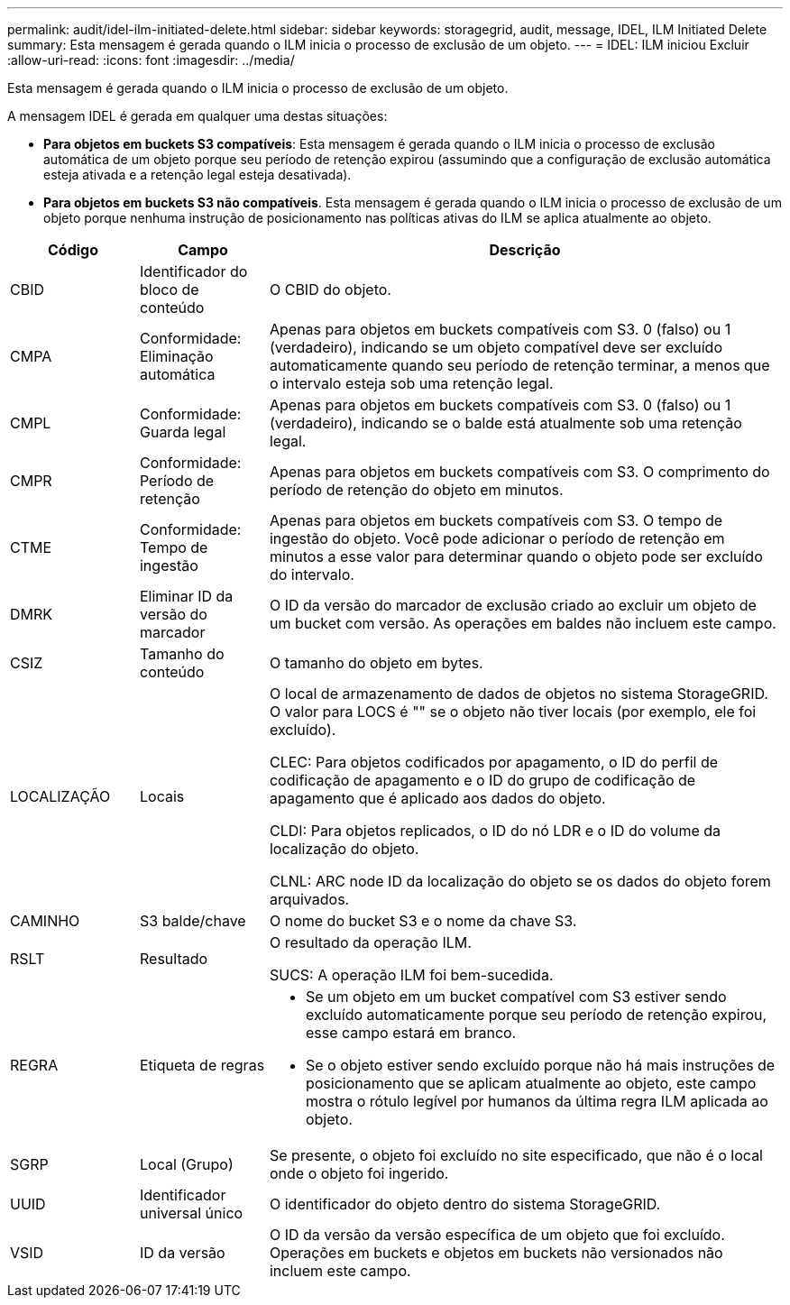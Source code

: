 ---
permalink: audit/idel-ilm-initiated-delete.html 
sidebar: sidebar 
keywords: storagegrid, audit, message, IDEL, ILM Initiated Delete 
summary: Esta mensagem é gerada quando o ILM inicia o processo de exclusão de um objeto. 
---
= IDEL: ILM iniciou Excluir
:allow-uri-read: 
:icons: font
:imagesdir: ../media/


[role="lead"]
Esta mensagem é gerada quando o ILM inicia o processo de exclusão de um objeto.

A mensagem IDEL é gerada em qualquer uma destas situações:

* *Para objetos em buckets S3 compatíveis*: Esta mensagem é gerada quando o ILM inicia o processo de exclusão automática de um objeto porque seu período de retenção expirou (assumindo que a configuração de exclusão automática esteja ativada e a retenção legal esteja desativada).
* *Para objetos em buckets S3 não compatíveis*. Esta mensagem é gerada quando o ILM inicia o processo de exclusão de um objeto porque nenhuma instrução de posicionamento nas políticas ativas do ILM se aplica atualmente ao objeto.


[cols="1a,1a,4a"]
|===
| Código | Campo | Descrição 


 a| 
CBID
 a| 
Identificador do bloco de conteúdo
 a| 
O CBID do objeto.



 a| 
CMPA
 a| 
Conformidade: Eliminação automática
 a| 
Apenas para objetos em buckets compatíveis com S3. 0 (falso) ou 1 (verdadeiro), indicando se um objeto compatível deve ser excluído automaticamente quando seu período de retenção terminar, a menos que o intervalo esteja sob uma retenção legal.



 a| 
CMPL
 a| 
Conformidade: Guarda legal
 a| 
Apenas para objetos em buckets compatíveis com S3. 0 (falso) ou 1 (verdadeiro), indicando se o balde está atualmente sob uma retenção legal.



 a| 
CMPR
 a| 
Conformidade: Período de retenção
 a| 
Apenas para objetos em buckets compatíveis com S3. O comprimento do período de retenção do objeto em minutos.



 a| 
CTME
 a| 
Conformidade: Tempo de ingestão
 a| 
Apenas para objetos em buckets compatíveis com S3. O tempo de ingestão do objeto. Você pode adicionar o período de retenção em minutos a esse valor para determinar quando o objeto pode ser excluído do intervalo.



 a| 
DMRK
 a| 
Eliminar ID da versão do marcador
 a| 
O ID da versão do marcador de exclusão criado ao excluir um objeto de um bucket com versão. As operações em baldes não incluem este campo.



 a| 
CSIZ
 a| 
Tamanho do conteúdo
 a| 
O tamanho do objeto em bytes.



 a| 
LOCALIZAÇÃO
 a| 
Locais
 a| 
O local de armazenamento de dados de objetos no sistema StorageGRID. O valor para LOCS é "" se o objeto não tiver locais (por exemplo, ele foi excluído).

CLEC: Para objetos codificados por apagamento, o ID do perfil de codificação de apagamento e o ID do grupo de codificação de apagamento que é aplicado aos dados do objeto.

CLDI: Para objetos replicados, o ID do nó LDR e o ID do volume da localização do objeto.

CLNL: ARC node ID da localização do objeto se os dados do objeto forem arquivados.



 a| 
CAMINHO
 a| 
S3 balde/chave
 a| 
O nome do bucket S3 e o nome da chave S3.



 a| 
RSLT
 a| 
Resultado
 a| 
O resultado da operação ILM.

SUCS: A operação ILM foi bem-sucedida.



 a| 
REGRA
 a| 
Etiqueta de regras
 a| 
* Se um objeto em um bucket compatível com S3 estiver sendo excluído automaticamente porque seu período de retenção expirou, esse campo estará em branco.
* Se o objeto estiver sendo excluído porque não há mais instruções de posicionamento que se aplicam atualmente ao objeto, este campo mostra o rótulo legível por humanos da última regra ILM aplicada ao objeto.




 a| 
SGRP
 a| 
Local (Grupo)
 a| 
Se presente, o objeto foi excluído no site especificado, que não é o local onde o objeto foi ingerido.



 a| 
UUID
 a| 
Identificador universal único
 a| 
O identificador do objeto dentro do sistema StorageGRID.



 a| 
VSID
 a| 
ID da versão
 a| 
O ID da versão da versão específica de um objeto que foi excluído. Operações em buckets e objetos em buckets não versionados não incluem este campo.

|===